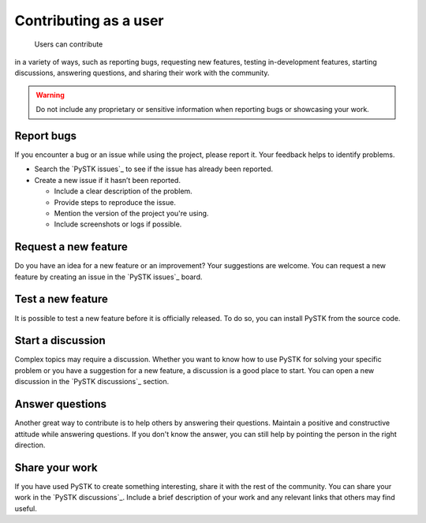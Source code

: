 Contributing as a user
######################

 Users can contribute
in a variety of ways, such as reporting bugs, requesting new features, testing
in-development features, starting discussions, answering questions, and sharing
their work with the community.

.. warning::

    Do not include any proprietary or sensitive information when reporting bugs
    or showcasing your work.

.. grid:: 1 1 3 3

    .. grid-item-card:: :fa:`bug` Report bugs
        :padding: 2 2 2 2
        :link: report-bugs
        :link-type: ref

        Found a bug? Report it here.

    .. grid-item-card:: :fa:`lightbulb` Request a new feature
        :padding: 2 2 2 2
        :link: request-a-new-feature
        :link-type: ref

        Got an idea for a new feature? Share it!

    .. grid-item-card:: :fa:`vial-circle-check` Test a new feature
        :padding: 2 2 2 2
        :link: test-a-new-feature
        :link-type: ref

        Anxious to try out a new feature? Here's how you can do it.

    .. grid-item-card:: :fa:`comments` Start a discussion
        :padding: 2 2 2 2
        :link: start-a-discussion
        :link-type: ref

        Want to discuss something? Start a discussion here.

    .. grid-item-card:: :fa:`comment-dots` Answer questions
        :padding: 2 2 2 2
        :link: answer-questions
        :link-type: ref

        Help others by answering their questions.

    .. grid-item-card:: :fa:`bullhorn` Share your work
        :padding: 2 2 2 2
        :link: share-your-work
        :link-type: ref

        Share your work with the community.

.. _report-bugs:

Report bugs
===========

If you encounter a bug or an issue while using the project, please report it.
Your feedback helps to identify problems.

- Search the `PySTK issues`_ to see if the issue has already been reported.

- Create a new issue if it hasn’t been reported.

  - Include a clear description of the problem.
  - Provide steps to reproduce the issue.
  - Mention the version of the project you're using.
  - Include screenshots or logs if possible.

.. _request-a-new-feature:

Request a new feature
=====================

Do you have an idea for a new feature or an improvement? Your suggestions are
welcome. You can request a new feature by creating an issue in the `PySTK
issues`_ board.

.. _test-a-new-feature:

Test a new feature
==================

It is possible to test a new feature before it is officially released. To do
so, you can install PySTK from the source code.

.. _start-a-discussion:

Start a discussion
==================

Complex topics may require a discussion. Whether you want to know how to use
PySTK for solving your specific problem or you have a suggestion for a new
feature, a discussion is a good place to start. You can open a new discussion
in the `PySTK discussions`_ section.

.. _answer-questions:

Answer questions
================

Another great way to contribute is to help others by answering their questions.
Maintain a positive and constructive attitude while answering questions. If you
don't know the answer, you can still help by pointing the person in the right
direction.

.. _share-your-work:

Share your work
===============

If you have used PySTK to create something interesting, share it with the rest
of the community. You can share your work in the `PySTK discussions`_. Include
a brief description of your work and any relevant links that others may find
useful.
